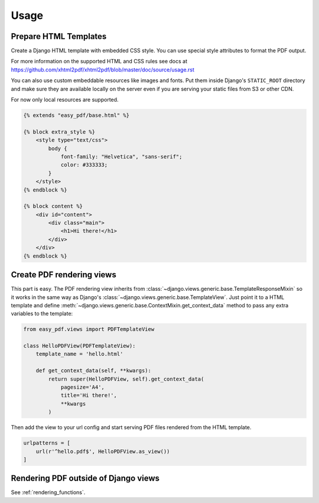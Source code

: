 =====
Usage
=====

Prepare HTML Templates
----------------------

Create a Django HTML template with embedded CSS style. You can use special
style attributes to format the PDF output.

For more information on the supported HTML and CSS rules
see docs at https://github.com/xhtml2pdf/xhtml2pdf/blob/master/doc/source/usage.rst

You can also use custom embeddable resources like images and fonts.
Put them inside Django's ``STATIC_ROOT`` directory and make sure
they are available locally on the server even if you
are serving your static files from S3 or other CDN.

For now only local resources are supported.

.. code-block:: css+django

    {% extends "easy_pdf/base.html" %}

    {% block extra_style %}
        <style type="text/css">
            body {
                font-family: "Helvetica", "sans-serif";
                color: #333333;
            }
        </style>
    {% endblock %}

    {% block content %}
        <div id="content">
            <div class="main">
                <h1>Hi there!</h1>
            </div>
        </div>
    {% endblock %}


Create PDF rendering views
--------------------------

This part is easy. The PDF rendering view inherits from
:class:`~django.views.generic.base.TemplateResponseMixin`
so it works in the same way as Django's
:class:`~django.views.generic.base.TemplateView`.
Just point it to a HTML template and define
:meth:`~django.views.generic.base.ContextMixin.get_context_data`
method to pass any extra variables to the template:

.. code-block:: python

    from easy_pdf.views import PDFTemplateView

    class HelloPDFView(PDFTemplateView):
        template_name = 'hello.html'

        def get_context_data(self, **kwargs):
            return super(HelloPDFView, self).get_context_data(
                pagesize='A4',
                title='Hi there!',
                **kwargs
            )


Then add the view to your url config and start serving PDF files
rendered from the HTML template.

.. code-block:: python

    urlpatterns = [
        url(r'^hello.pdf$', HelloPDFView.as_view())
    ]


Rendering PDF outside of Django views
-------------------------------------

See :ref:`rendering_functions`.
